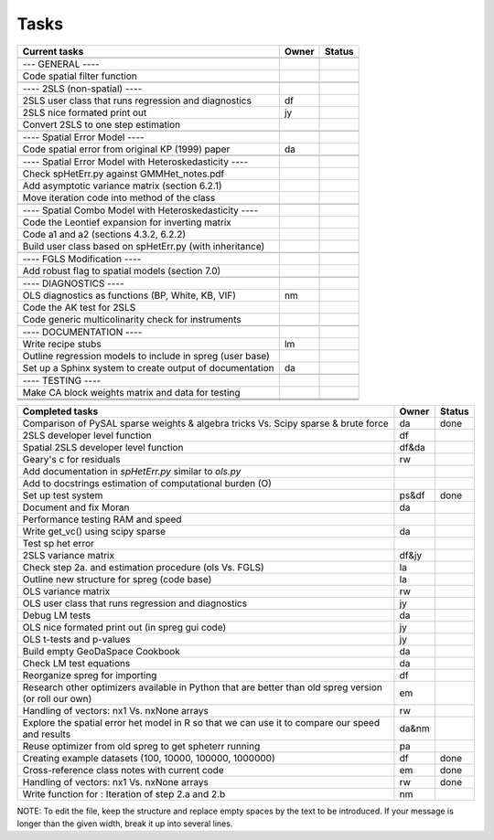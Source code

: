 
=====
Tasks
=====

+----------------------------------------------------------+-------+--------+
|                      Current tasks                       | Owner | Status |
+==========================================================+=======+========+
|                                                          |       |        |
+----------------------------------------------------------+-------+--------+
| --- GENERAL ----                                         |       |        |
+----------------------------------------------------------+-------+--------+
| Code spatial filter function                             |       |        |
+----------------------------------------------------------+-------+--------+
|                                                          |       |        |
+----------------------------------------------------------+-------+--------+
| ---- 2SLS (non-spatial) ----                             |       |        |
+----------------------------------------------------------+-------+--------+
| 2SLS user class that runs regression and diagnostics     |  df   |        |
+----------------------------------------------------------+-------+--------+
| 2SLS nice formated print out                             |  jy   |        |
+----------------------------------------------------------+-------+--------+
| Convert 2SLS to one step estimation                      |       |        |
+----------------------------------------------------------+-------+--------+
|                                                          |       |        |
+----------------------------------------------------------+-------+--------+
| ---- Spatial Error Model ----                            |       |        |
+----------------------------------------------------------+-------+--------+
| Code spatial error from original KP (1999) paper         |  da   |        |
+----------------------------------------------------------+-------+--------+
|                                                          |       |        |
+----------------------------------------------------------+-------+--------+
| ---- Spatial Error Model with Heteroskedasticity ----    |       |        |
+----------------------------------------------------------+-------+--------+
| Check spHetErr.py against GMMHet_notes.pdf               |       |        |
+----------------------------------------------------------+-------+--------+
| Add asymptotic variance matrix (section 6.2.1)           |       |        |
+----------------------------------------------------------+-------+--------+
| Move iteration code into method of the class             |       |        |
+----------------------------------------------------------+-------+--------+
|                                                          |       |        |
+----------------------------------------------------------+-------+--------+
| ---- Spatial Combo Model with Heteroskedasticity ----    |       |        |
+----------------------------------------------------------+-------+--------+
| Code the Leontief expansion for inverting matrix         |       |        |
+----------------------------------------------------------+-------+--------+
| Code a1 and a2 (sections 4.3.2, 6.2.2)                   |       |        |
+----------------------------------------------------------+-------+--------+
| Build user class based on spHetErr.py (with inheritance) |       |        |
+----------------------------------------------------------+-------+--------+
|                                                          |       |        |
+----------------------------------------------------------+-------+--------+
| ---- FGLS Modification ----                              |       |        |
+----------------------------------------------------------+-------+--------+
| Add robust flag to spatial models (section 7.0)          |       |        |
+----------------------------------------------------------+-------+--------+
|                                                          |       |        |
+----------------------------------------------------------+-------+--------+
| ---- DIAGNOSTICS ----                                    |       |        |
+----------------------------------------------------------+-------+--------+
| OLS diagnostics as functions (BP, White, KB, VIF)        |  nm   |        |
+----------------------------------------------------------+-------+--------+
| Code the AK test for 2SLS                                |       |        |
+----------------------------------------------------------+-------+--------+
| Code generic multicolinarity check for instruments       |       |        |
+----------------------------------------------------------+-------+--------+
|                                                          |       |        |
+----------------------------------------------------------+-------+--------+
| ---- DOCUMENTATION ----                                  |       |        |
+----------------------------------------------------------+-------+--------+
| Write recipe stubs                                       |  lm   |        |
+----------------------------------------------------------+-------+--------+
| Outline regression models to include in spreg (user base)|       |        |
+----------------------------------------------------------+-------+--------+
| Set up a Sphinx system to create output of documentation |  da   |        |
+----------------------------------------------------------+-------+--------+
|                                                          |       |        |
+----------------------------------------------------------+-------+--------+
| ---- TESTING ----                                        |       |        |
+----------------------------------------------------------+-------+--------+
| Make CA block weights matrix and data for testing        |       |        |
+----------------------------------------------------------+-------+--------+
|                                                          |       |        |
+----------------------------------------------------------+-------+--------+
|                                                          |       |        |
+----------------------------------------------------------+-------+--------+
|                                                          |       |        |
+----------------------------------------------------------+-------+--------+



+----------------------------------------------------------+-------+--------+
|                    Completed tasks                       | Owner | Status |
+==========================================================+=======+========+
| Comparison of PySAL sparse weights & algebra tricks Vs.  |  da   | done   |
| Scipy sparse & brute force                               |       |        |
+----------------------------------------------------------+-------+--------+
| 2SLS developer level function                            |  df   |        |
+----------------------------------------------------------+-------+--------+
| Spatial 2SLS developer level function                    | df&da |        |
+----------------------------------------------------------+-------+--------+
| Geary's c for residuals                                  |  rw   |        |
+----------------------------------------------------------+-------+--------+
| Add documentation in `spHetErr.py` similar to `ols.py`   |       |        |
+----------------------------------------------------------+-------+--------+
| Add to docstrings estimation of computational burden (O) |       |        |
+----------------------------------------------------------+-------+--------+
| Set up test system                                       | ps&df | done   |
+----------------------------------------------------------+-------+--------+
| Document and fix Moran                                   |  da   |        |
+----------------------------------------------------------+-------+--------+
| Performance testing RAM and speed                        |       |        |
+----------------------------------------------------------+-------+--------+
| Write get_vc() using scipy sparse                        |  da   |        |
+----------------------------------------------------------+-------+--------+
| Test sp het error                                        |       |        |
+----------------------------------------------------------+-------+--------+
| 2SLS variance matrix                                     | df&jy |        |
+----------------------------------------------------------+-------+--------+
| Check step 2a. and estimation procedure (ols Vs. FGLS)   |  la   |        |
+----------------------------------------------------------+-------+--------+
| Outline new structure for spreg (code base)              |  la   |        |
+----------------------------------------------------------+-------+--------+
| OLS variance matrix                                      |  rw   |        |
+----------------------------------------------------------+-------+--------+
| OLS user class that runs regression and diagnostics      |  jy   |        |
+----------------------------------------------------------+-------+--------+
| Debug LM tests                                           |  da   |        |
+----------------------------------------------------------+-------+--------+
| OLS nice formated print out (in spreg gui code)          |  jy   |        |
+----------------------------------------------------------+-------+--------+
| OLS t-tests and p-values                                 |  jy   |        |
+----------------------------------------------------------+-------+--------+
| Build empty GeoDaSpace Cookbook                          |  da   |        |
+----------------------------------------------------------+-------+--------+
| Check LM test equations                                  |  da   |        |
+----------------------------------------------------------+-------+--------+
| Reorganize spreg for importing                           |  df   |        |
+----------------------------------------------------------+-------+--------+
| Research other optimizers available in Python that are   |  em   |        |
| better than old spreg version (or roll our own)          |       |        |
+----------------------------------------------------------+-------+--------+
| Handling of vectors: nx1 Vs. nxNone arrays               |  rw   |        |
+----------------------------------------------------------+-------+--------+
| Explore the spatial error het model in R so              | da&nm |        |
| that we can use it to compare our speed and results      |       |        |
+----------------------------------------------------------+-------+--------+
| Reuse optimizer from old spreg to get spheterr running   |  pa   |        |
+----------------------------------------------------------+-------+--------+
| Creating example datasets (100, 10000, 100000, 1000000)  |  df   | done   |
+----------------------------------------------------------+-------+--------+
| Cross-reference class notes with current code            |  em   | done   |
+----------------------------------------------------------+-------+--------+
| Handling of vectors: nx1 Vs. nxNone arrays               |  rw   | done   |
+----------------------------------------------------------+-------+--------+
| Write function for : Iteration of step 2.a and 2.b       |  nm   |        |
+----------------------------------------------------------+-------+--------+


NOTE:
To edit the file, keep the structure and replace empty spaces by the text to
be introduced. If your message is longer than the given width, break it up
into several lines.

